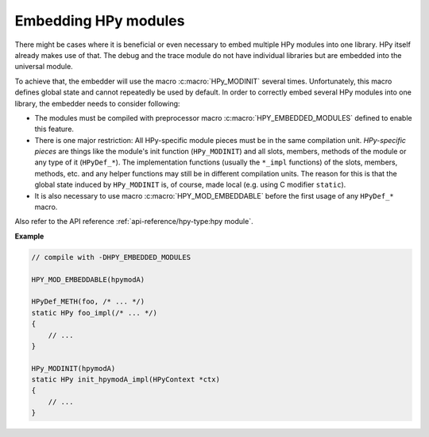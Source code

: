Embedding HPy modules
=====================

There might be cases where it is beneficial or even necessary to embed multiple
HPy modules into one library. HPy itself already makes use of that. The debug
and the trace module do not have individual libraries but are embedded into the
universal module.

To achieve that, the embedder will use the macro :c:macro:`HPy_MODINIT` several times.
Unfortunately, this macro defines global state and cannot repeatedly be used by
default. In order to correctly embed several HPy modules into one library, the
embedder needs to consider following:

* The modules must be compiled with preprocessor macro
  :c:macro:`HPY_EMBEDDED_MODULES` defined to enable this feature.

* There is one major restriction: All HPy-specific module pieces must be
  in the same compilation unit. *HPy-specific pieces* are things like the
  module's init function (``HPy_MODINIT``) and all slots, members, methods of
  the module or any type of it (``HPyDef_*``). The implementation functions
  (usually the ``*_impl`` functions) of the slots, members, methods, etc. and
  any helper functions may still be in different compilation units. The reason
  for this is that the global state induced by ``HPy_MODINIT`` is, of course,
  made local (e.g. using C modifier ``static``).

* It is also necessary to use macro :c:macro:`HPY_MOD_EMBEDDABLE` before the
  first usage of any ``HPyDef_*`` macro.

Also refer to the API reference :ref:`api-reference/hpy-type:hpy module`.


**Example**

.. code-block:: c

    // compile with -DHPY_EMBEDDED_MODULES

    HPY_MOD_EMBEDDABLE(hpymodA)

    HPyDef_METH(foo, /* ... */)
    static HPy foo_impl(/* ... */)
    {
        // ...
    }

    HPy_MODINIT(hpymodA)
    static HPy init_hpymodA_impl(HPyContext *ctx)
    {
        // ...
    }

